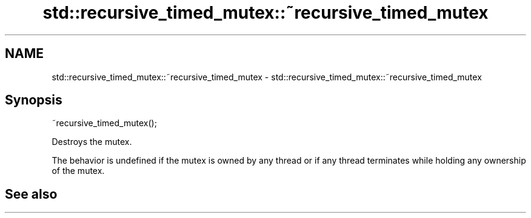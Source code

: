 .TH std::recursive_timed_mutex::~recursive_timed_mutex 3 "2020.03.24" "http://cppreference.com" "C++ Standard Libary"
.SH NAME
std::recursive_timed_mutex::~recursive_timed_mutex \- std::recursive_timed_mutex::~recursive_timed_mutex

.SH Synopsis
   ~recursive_timed_mutex();

   Destroys the mutex.

   The behavior is undefined if the mutex is owned by any thread or if any thread terminates while holding any ownership of the mutex.

.SH See also
